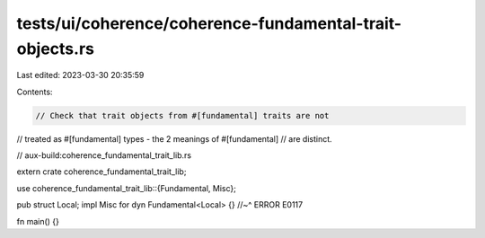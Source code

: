 tests/ui/coherence/coherence-fundamental-trait-objects.rs
=========================================================

Last edited: 2023-03-30 20:35:59

Contents:

.. code-block:: rs

    // Check that trait objects from #[fundamental] traits are not
// treated as #[fundamental] types - the 2 meanings of #[fundamental]
// are distinct.

// aux-build:coherence_fundamental_trait_lib.rs

extern crate coherence_fundamental_trait_lib;

use coherence_fundamental_trait_lib::{Fundamental, Misc};

pub struct Local;
impl Misc for dyn Fundamental<Local> {}
//~^ ERROR E0117

fn main() {}


